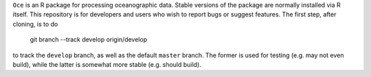 ``Oce`` is an R package for processing oceanographic data.  Stable
versions of the package are normally installed via R itself.  This
repository is for developers and users who wish to report bugs or
suggest features.  The first step, after cloning, is to do

    git branch --track develop origin/develop

to track the ``develop`` branch, as well as the default ``master``
branch.  The former is used for testing (e.g. may not even build),
while the latter is somewhat more stable (e.g. should build).
